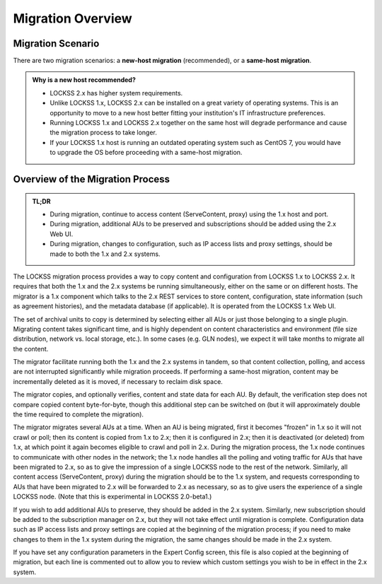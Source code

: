 ==================
Migration Overview
==================

------------------
Migration Scenario
------------------

There are two migration scenarios: a **new-host migration** (recommended), or a **same-host migration**.

.. tab-set::

   .. tab-item:: New-Host Migration (Recommended)
      :sync: newhost

      **In a new-host migration scenario, you will install LOCKSS 2.x on a brand-new physical host or virtual machine.**

      In this scenario, your LOCKSS 1.x and your LOCKSS 2.x host are different. Eventually, your LOCKSS 1.x host becomes decommissioned, and ideally your LOCKSS 2.x host assumes the IP address and host name historically used by your LOCKSS 1.x host.

      Before a new-host migration:

      .. image:: laaws-migration-new-host-before-960x480.png
         :align: center

      During a new-host migration:

      .. image:: laaws-migration-new-host-during-960x480.png
         :align: center

      After a new-host migration:

      .. image:: laaws-migration-new-host-after-960x480.png
         :align: center

   .. tab-item:: Same-Host Migration
      :sync: samehost

      **In a same-host migration scenario, you will install LOCKSS 2.x on the same host as LOCKSS 1.x.**

      In this scenario, your LOCKSS 1.x and your LOCKSS 2.x host are actually one and the same.

      Before a same-host migration:

      .. image:: laaws-migration-same-host-before-960x480.png
         :align: center

      During a same-host migration:

      .. image:: laaws-migration-same-host-during-960x480.png
         :align: center

      After a same-host migration:

      .. image:: laaws-migration-same-host-after-960x480.png
         :align: center

.. _new-host-recommended:

.. admonition:: Why is a new host recommended?

   *  LOCKSS 2.x has higher system requirements.

   *  Unlike LOCKSS 1.x, LOCKSS 2.x can be installed on a great variety of operating systems. This is an opportunity to move to a new host better fitting your institution's IT infrastructure preferences.

   *  Running LOCKSS 1.x and LOCKSS 2.x together on the same host will degrade performance and cause the migration process to take longer.

   *  If your LOCKSS 1.x host is running an outdated operating system such as CentOS 7, you would have to upgrade the OS before proceeding with a same-host migration.

---------------------------------
Overview of the Migration Process
---------------------------------

.. admonition:: TL;DR

   *  During migration, continue to access content (ServeContent, proxy) using the 1.x host and port.

   *  During migration, additional AUs to be preserved and subscriptions should be added using the 2.x Web UI.

   *  During migration, changes to configuration, such as IP access lists and proxy settings, should be made to both the 1.x and 2.x systems.

The LOCKSS migration process provides a way to copy content and configuration from LOCKSS 1.x to LOCKSS 2.x. It requires that both the 1.x and the 2.x systems be running simultaneously, either on the same or on different hosts. The migrator is a 1.x component which talks to the 2.x REST services to store content, configuration, state information (such as agreement histories), and the metadata database (if applicable). It is operated from the LOCKSS 1.x Web UI.

The set of archival units to copy is determined by selecting either all AUs or just those belonging to a single plugin. Migrating content takes significant time, and is highly dependent on content characteristics and environment (file size distribution, network vs. local storage, etc.). In some cases (e.g. GLN nodes), we expect it will take months to migrate all the content.

The migrator facilitate running both the 1.x and the 2.x systems in tandem, so that content collection, polling, and access are not interrupted significantly while migration proceeds. If performing a same-host migration, content may be incrementally deleted as it is moved, if necessary to reclaim disk space.

The migrator copies, and optionally verifies, content and state data for each AU. By default, the verification step does not compare copied content byte-for-byte, though this additional step can be switched on (but it will approximately double the time required to complete the migration).

The migrator migrates several AUs at a time. When an AU is being migrated, first it becomes "frozen" in 1.x so it will not crawl or poll; then its content is copied from 1.x to 2.x; then it is configured in 2.x; then it is deactivated (or deleted) from 1.x, at which point it again becomes eligible to crawl and poll in 2.x. During the migration process, the 1.x node continues to communicate with other nodes in the network; the 1.x node handles all the polling and voting traffic for AUs that have been migrated to 2.x, so as to give the impression of a single LOCKSS node to the rest of the network. Similarly, all content access (ServeContent, proxy) during the migration should be to the 1.x system, and requests corresponding to AUs that have been migrated to 2.x will be forwarded to 2.x as necessary, so as to give users the experience of a single LOCKSS node. (Note that this is experimental in LOCKSS 2.0-beta1.)

If you wish to add additional AUs to preserve, they should be added in the 2.x system. Similarly, new subscription should be added to the subscription manager on 2.x, but they will not take effect until migration is complete. Configuration data such as IP access lists and proxy settings are copied at the beginning of the migration process; if you need to make changes to them in the 1.x system during the migration, the same changes should be made in the 2.x system.

If you have set any configuration parameters in the Expert Config screen, this file is also copied at the beginning of migration, but each line is commented out to allow you to review which custom settings you wish to be in effect in the 2.x system.
